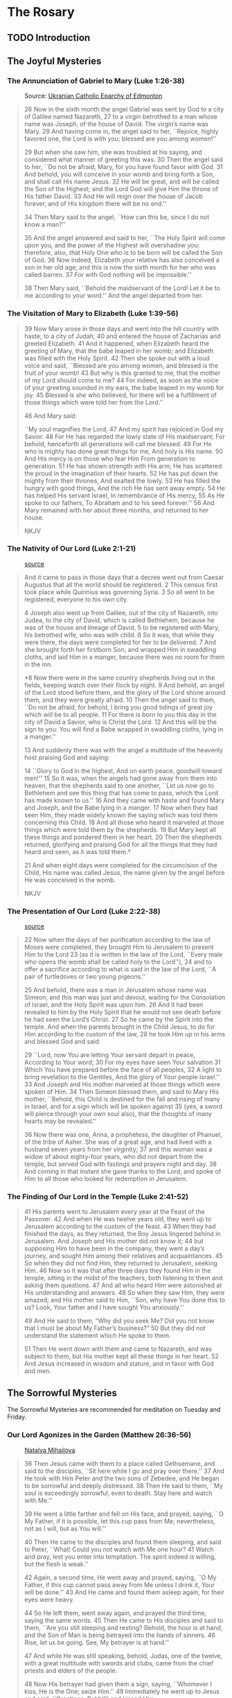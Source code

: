 # -*- coding: utf-8 -*-
# -*- mode: org -*-

#+startup: overview indent


* The Rosary

** TODO Introduction

** The Joyful Mysteries

*** The Annunciation of Gabriel to Mary (Luke 1:26-38)

#+attr_html: :width 360px
#+attr_latex: :width 3in
#+caption: Source: [[https://eeparchy.com/2022/03/18/icon-of-the-annunciation-of-the-most-holy-mother-of-god/][Ukranian Catholic Eparchy of Edmonton]]
[[https://eeparchy.com/wp-content/uploads/2021/03/Annunciation-Icon-St.-Josaphat.jpg]]

#+begin_quote
26 Now in the sixth month the angel Gabriel was sent by God to a city
of Galilee named Nazareth,
27 to a virgin betrothed to a man whose name was Joseph, of the house
of David. The virgin’s name was Mary.
28 And having come in, the angel said to her, ``Rejoice, highly favored one, the Lord is with you; blessed are you among women!''

29 But when she saw him, she was troubled at his saying, and
considered what manner of greeting this was.
30 Then the angel said to her, ``Do not be afraid, Mary, for you have
found favor with God. 
31 And behold, you will conceive in your womb and bring forth a Son,
and shall call His name Jesus. 
32 He will be great, and will be called the Son of the Highest; and
the Lord God will give Him the throne of His father David.
33 And He will reign over the house of Jacob forever, and of His kingdom there will be no end.''

34 Then Mary said to the angel, ``How can this be, since I do not know a man?''

35 And the angel answered and said to her, ``The Holy Spirit will come
upon you, and the power of the Highest will overshadow you;
therefore, also, that Holy One who is to be born will be called the
Son of God.
36 Now indeed, Elizabeth your relative has also conceived a son in her
old age; and this is now the sixth month for her who was called
barren.
37 For with God nothing will be impossible.''

38 Then Mary said, ``Behold the maidservant of the Lord! Let it be to
me according to your word.'' And the angel departed from her.
#+end_quote

*** The Visitation of Mary to Elizabeth (Luke 1:39-56)

#+begin_quote
39 Now Mary arose in those days and went into the hill country with
haste, to a city of Judah, 40 and entered the house of Zacharias and
greeted Elizabeth. 41 And it happened, when Elizabeth heard the
greeting of Mary, that the babe leaped in her womb; and Elizabeth was
filled with the Holy Spirit. 42 Then she spoke out with a loud voice
and said, ``Blessed are you among women, and blessed is the fruit of
your womb! 43 But why is this granted to me, that the mother of my
Lord should come to me? 44 For indeed, as soon as the voice of your
greeting sounded in my ears, the babe leaped in my womb for joy. 45
Blessed is she who believed, for there will be a fulfillment of
those things which were told her from the Lord.''

46 And Mary said:

``My soul magnifies the Lord,
47 And my spirit has rejoiced in God my Savior.
48 For He has regarded the lowly state of His maidservant;
For behold, henceforth all generations will call me blessed.
49 For He who is mighty has done great things for me,
And holy is His name.
50 And His mercy is on those who fear Him
From generation to generation.
51 He has shown strength with His arm;
He has scattered the proud in the imagination of their hearts.
52 He has put down the mighty from their thrones,
And exalted the lowly.
53 He has filled the hungry with good things,
And the rich He has sent away empty.
54 He has helped His servant Israel,
In remembrance of His mercy,
55 As He spoke to our fathers,
To Abraham and to his seed forever.''
56 And Mary remained with her about three months, and returned to her house.

NKJV
#+end_quote

*** The Nativity of Our Lord (Luke 2:1-21)

#+attr_latex: :width 3in
#+caption: [[https://www.memorialboltonhill.org/blog/nativity-icon][source]]
[[./img/MEC+Nativity+Icon.jpg]]

#+begin_quote
And it came to pass in those days that a decree went out from Caesar Augustus that all the world should be registered. 2 This census first took place while Quirinius was governing Syria. 3 So all went to be registered, everyone to his own city.

4 Joseph also went up from Galilee, out of the city of Nazareth, into Judea, to the city of David, which is called Bethlehem, because he was of the house and lineage of David, 5 to be registered with Mary, his betrothed wife, who was with child. 6 So it was, that while they were there, the days were completed for her to be delivered. 7 And she brought forth her firstborn Son, and wrapped Him in swaddling cloths, and laid Him in a manger, because there was no room for them in the inn.

*8 Now there were in the same country shepherds living out in the
fields, keeping watch over their flock by night.
9 And behold, an angel of the Lord stood before them, and the glory of the Lord shone 
around them, and they were greatly afraid.
10 Then the angel said to them, ``Do not be afraid, for behold, I bring you good tidings of great joy which will be to all people. 
11 For there is born to you this day in the city of David a Savior, who is Christ the Lord. 
12 And this will be the sign to you: You will find a Babe wrapped in swaddling cloths, lying in a manger.''

13 And suddenly there was with the angel a multitude of the heavenly host praising God and saying:

14 ``Glory to God in the highest,
And on earth peace, goodwill toward men!''
15 So it was, when the angels had gone away from them into heaven,
that the shepherds said to one another, ``Let us now go to Bethlehem
and see this thing that has come to pass, which the Lord has made
known to us.''
16 And they came with haste and found Mary and Joseph,
and the Babe lying in a manger.
17 Now when they had seen Him, they made widely known the saying which was told them concerning this Child.
18 And all those who heard it marveled at those things which were told them by the shepherds.
19 But Mary kept all these things and pondered them in her heart.
20 Then the shepherds returned, glorifying and praising God for all the things that they had heard and seen, as it was told them.*

21 And when eight days were completed for the circumcision of the Child, His name was called Jesus, the name given by the angel before He was conceived in the womb.

NKJV
#+end_quote

*** The Presentation of Our Lord (Luke 2:22-38)

#+attr_html: :width 480px
#+attr_latex: :width 3in
#+caption: [[https://iconreader.wordpress.com/2013/02/17/presentation-of-christ-temple-and-church/][source]]
[[https://iconreader.wordpress.com/wp-content/uploads/2013/02/intampinarea-domnului_greek.jpg]]

#+begin_quote
22 Now when the days of her purification according to the law of Moses were completed, they brought Him to Jerusalem to present Him to the Lord
23 (as it is written in the law of the Lord, ``Every male who opens the womb shall be called holy to the Lord''),
24 and to offer a sacrifice according to what is said in the law of the Lord, ``A pair of turtledoves or two young pigeons.''

25 And behold, there was a man in Jerusalem whose name was Simeon, and
this man was just and devout, waiting for the Consolation of Israel,
and the Holy Spirit was upon him.
26 And it had been revealed to him
by the Holy Spirit that he would not see death before he had seen the
Lord’s Christ.
27 So he came by the Spirit into the temple. And when
the parents brought in the Child Jesus, to do for Him according to the
custom of the law,
28 he took Him up in his arms and blessed God and
said:

29 ``Lord, now You are letting Your servant depart in peace,
According to Your word;
30 For my eyes have seen Your salvation
31 Which You have prepared before the face of all peoples,
32 A light to bring revelation to the Gentiles,
And the glory of Your people Israel.''
33 And Joseph and His mother marveled at those things which were
spoken of Him.
34 Then Simeon blessed them, and said to Mary His
mother, ``Behold, this Child is destined for the fall and rising of
many in Israel, and for a sign which will be spoken against
35 (yes, a sword will pierce through your own soul also), that the thoughts of
many hearts may be revealed.''

36 Now there was one, Anna, a prophetess, the daughter of Phanuel, of
the tribe of Asher. She was of a great age, and had lived with a
husband seven years from her virginity;
37 and this woman was a widow of about eighty-four years, who did not depart from the temple, but
served God with fastings and prayers night and day.
38 And coming in that instant she gave thanks to the Lord, and spoke of Him to all
those who looked for redemption in Jerusalem.
#+end_quote


*** The Finding of Our Lord in the Temple (Luke 2:41-52)

#+begin_quote
41 His parents went to Jerusalem every year at the Feast of the
Passover. 42 And when He was twelve years old, they went up to
Jerusalem according to the custom of the feast. 43 When they had
finished the days, as they returned, the Boy Jesus lingered behind in
Jerusalem. And Joseph and His mother did not know it; 44 but supposing
Him to have been in the company, they went a day’s journey, and sought
Him among their relatives and acquaintances. 45 So when they did not
find Him, they returned to Jerusalem, seeking Him. 46 Now so it was
that after three days they found Him in the temple, sitting in the
midst of the teachers, both listening to them and asking them
questions. 47 And all who heard Him were astonished at His
understanding and answers. 48 So when they saw Him, they were amazed;
and His mother said to Him, ``Son, why have You done this to us? Look,
Your father and I have sought You anxiously.''

49 And He said to them, “Why did you seek Me? Did you not know that I
must be about My Father’s business?” 50 But they did not understand
the statement which He spoke to them.

51 Then He went down with them and came to Nazareth, and was
subject to them, but His mother kept all these things in her
heart. 52 And Jesus increased in wisdom and stature, and in favor with
God and men.
#+end_quote
** The Sorrowful Mysteries
The Sorrowful Mysteries are recommended for meditation on Tuesday and Friday.
*** Our Lord Agonizes in the Garden (Matthew 26:36-56)

#+attr_latex: :width 3in
#+caption: [[https://www.pravmir.com/icon-holy-thursday/][Natalya Mihailova]]
[[./img/agonia-ist2010.png]]

#+begin_quote
36 Then Jesus came with them to a place called Gethsemane, and said to
the disciples, ``Sit here while I go and pray over there.'' 37 And He took with Him Peter and the two sons of Zebedee, and He began to be sorrowful and deeply distressed. 38 Then He said to them, ``My soul is exceedingly sorrowful, even to death. Stay here and watch with Me.''

39 He went a little farther and fell on His face, and prayed, saying,
``O My Father, if it is possible, let this cup pass from Me;
nevertheless, not as I will, but as You will.''

40 Then He came to the disciples and found them sleeping, and said to Peter, ``What! Could you not watch with Me one hour? 41 Watch and pray, lest you enter into temptation. The spirit indeed is willing, but the flesh is weak.''

42 Again, a second time, He went away and prayed, saying, ``O My Father, if this cup cannot pass away from Me unless I drink it, Your will be done.'' 43 And He came and found them asleep again, for their eyes were heavy.

44 So He left them, went away again, and prayed the third time, saying
the same words. 45 Then He came to His disciples and said to them,
``Are you still sleeping and resting? Behold, the hour is at hand, and
the Son of Man is being betrayed into the hands of sinners. 46 Rise,
let us be going. See, My betrayer is at hand.''

47 And while He was still speaking, behold, Judas, one of the twelve, with a great multitude with swords and clubs, came from the chief priests and elders of the people.

48 Now His betrayer had given them a sign, saying, ``Whomever I kiss, He is the One; seize Him.'' 49 Immediately he went up to Jesus and said, ``Greetings, Rabbi!'' and kissed Him.

50 But Jesus said to him, ``Friend, why have you come?''

Then they came and laid hands on Jesus and took Him. 51 And suddenly, one of those who were with Jesus stretched out his hand and drew his sword, struck the servant of the high priest, and cut off his ear.

52 But Jesus said to him, ``Put your sword in its place, for all who take the sword will perish by the sword. 53 Or do you think that I cannot now pray to My Father, and He will provide Me with more than twelve legions of angels? 54 How then could the Scriptures be fulfilled, that it must happen thus?''

55 In that hour Jesus said to the multitudes, ``Have you come out, as against a robber, with swords and clubs to take Me? I sat daily with you, teaching in the temple, and you did not seize Me. 56 But all this was done that the Scriptures of the prophets might be fulfilled.''

Then all the disciples forsook Him and fled.
#+end_quote

#+begin_comment
#+begin_quote
36 Then Jesus went with them to a place called Gethsem′ane, and he
said to his disciples, ``Sit here, while I go yonder and pray.''
#+end_quote

 37 And
taking with him Peter and the two sons of Zebedee, he began to be
sorrowful and troubled. 38 Then he said to them, ``My soul is very
sorrowful, even to death; remain here, and watch with me.'' 39 And
going a little farther he fell on his face and prayed, ``My Father, if
it be possible, let this cup pass from me; nevertheless, not as I
will, but as thou wilt.''
 40 And he came to the disciples and found
them sleeping; and he said to Peter, ``So, could you not watch with
me one hour? 41 Watch and pray that you may not enter into
temptation; the spirit indeed is willing, but the flesh is weak.'' 42
Again, for the second time, he went away and prayed, ``My Father, if
this cannot pass unless I drink it, thy will be done.'' 43 And again he
came and found them sleeping, for their eyes were heavy. 44 So,
leaving them again, he went away and prayed for the third time, saying
the same words. 45 Then he came to the disciples and said to them,
``Are you still sleeping and taking your rest? Behold, the hour is at
hand, and the Son of man is betrayed into the hands of sinners. 46
Rise, let us be going; see, my betrayer is at hand.''

NKJV
#+end_comment

*** Our Lord is Scourged at the Pillar (Matthew 27:26)

#+begin_quote
26 Then he released Barabbas to them; and when he had scourged Jesus,
he delivered Him to be crucified.

NKJV
#+end_quote

*** Our Lord is Crowned with Thorns (Matthew 27:27-31)

#+begin_quote
27 Then the soldiers of the governor took Jesus into the Praetorium and gathered the whole garrison around Him. 28 And they stripped Him and put a scarlet robe on Him. 29 When they had twisted a crown of thorns, they put it on His head, and a reed in His right hand. And they bowed the knee before Him and mocked Him, saying, ``Hail, King of the Jews!'' 30 Then they spat on Him, and took the reed and struck Him on the head. 31 And when they had mocked Him, they took the robe off Him, put His own clothes on Him, and led Him away to be crucified.

NKJV
#+end_quote

*** Our Lord Carries the Cross to Calvary (Matthew 27:32)

#+begin_quote
32 Now as they came out, they found a man of Cyrene, Simon by
name. Him they compelled to bear His cross.

NKJV
#+end_quote

*** Our Lord is Crucified (Matthew 27:33-56)

#+begin_verse
33 And when they had come to a place called Golgotha, that is to say, Place of a Skull, 34 they gave Him sour wine mingled with gall to drink. But when He had tasted it, He would not drink.

35 Then they crucified Him, and divided His garments, casting lots,
that it might be fulfilled which was spoken by the prophet: ``They
divided My garments among them, And for My clothing they cast lots.''

36 Sitting down, they kept watch over Him there. 37 And they put up over His head the accusation written against Him:

THIS IS JESUS THE KING OF THE JEWS.

38 Then two robbers were crucified with Him, one on the right and another on the left.

39 And those who passed by blasphemed Him, wagging their heads 40 and
saying, ``You who destroy the temple and build it in three days, save
Yourself! If You are the Son of God, come down from the cross.''

41 Likewise the chief priests also, mocking with the scribes and
elders, said, 42 ``He saved others; Himself He cannot save. If He is
the King of Israel, let Him now come down from the cross, and we will
believe Him. 43 He trusted in God; let Him deliver Him now if He will
have Him; for He said, 'I am the Son of God.' ''

44 Even the robbers who were crucified with Him reviled Him with the same thing.

45 Now from the sixth hour until the ninth hour there was darkness over all the land. 46 And about the ninth hour Jesus cried out with a loud voice, saying, ``Eli, Eli, lama sabachthani?'' that is, ``My God, My God, why have You forsaken Me?''

47 Some of those who stood there, when they heard that, said, ``This Man is calling for Elijah!'' 48 Immediately one of them ran and took a sponge, filled it with sour wine and put it on a reed, and offered it to Him to drink.

49 The rest said, ``Let Him alone; let us see if Elijah will come to save Him.''

50 And Jesus cried out again with a loud voice, and yielded up His spirit.

51 Then, behold, the veil of the temple was torn in two from top to bottom; and the earth quaked, and the rocks were split, 52 and the graves were opened; and many bodies of the saints who had fallen asleep were raised; 53 and coming out of the graves after His resurrection, they went into the holy city and appeared to many.

54 So when the centurion and those with him, who were guarding Jesus, saw the earthquake and the things that had happened, they feared greatly, saying, ``Truly this was the Son of God!''

55 And many women who followed Jesus from Galilee, ministering to Him, were there looking on from afar, 56 among whom were Mary Magdalene, Mary the mother of James and Joses, and the mother of Zebedee’s sons.

NKJV
#+end_verse

\clearpage
** The Luminous Mysteries
The Luminous Mysteries are recommended for meditation on Thursday.
*** Our Lord is Baptised in the Jordan River (Matthew 3:13-16)

#+attr_latex: :width 3in
#+caption: Source: [[https://www.patheos.com/blogs/billykangas/2010/01/reading-the-baptism-of-christ-icon.html][More information]] on this theophany icon.
[[./img/theophany.jpg]]


#+begin_verse
13 Then Jesus came from Galilee to John at the Jordan to be baptized by him.
14 And John tried to prevent Him, saying, ``I need to be baptized by You, and are You coming to me?''

15 But Jesus answered and said to him, ``Permit it to be so now, for
thus it is fitting for us to fulfill all righteousness.'' Then he
allowed Him.

16 When He had been baptized, Jesus came up immediately from the
water; and behold, the heavens were opened to Him, and He saw the
Spirit of God descending like a dove and alighting upon Him.

NKJV
#+end_verse

\clearpage

*** Our Lord's First Public Miracle at the Wedding at Cana (John 2:1-11)

#+attr_latex: :width 3in
#+caption: Source: [[https://www.etsy.com/no-en/listing/1117280850/the-wedding-at-cana-icon-orthodox-icon][More information]] on this theophany icon.
[[./img/wedding_cana.jpg]]


#+begin_verse
1 On the third day there was a wedding in Cana of Galilee, and the
mother of Jesus was there.
2 Now both Jesus and His disciples were invited to the wedding.
3 And when they ran out of wine, the mother of
Jesus said to Him, ``They have no wine.''

4 Jesus said to her, ``Woman, what does your concern have to do with
Me? My hour has not yet come.'' 

5 His mother said to the servants, ``Whatever He says to you, do it.''

6 Now there were set there six waterpots of stone, according to the
manner of purification of the Jews, containing twenty or thirty
gallons apiece.
7 Jesus said to them, ``Fill the waterpots with water.'' And they
filled them up to the brim.
8 And He said to them, ``Draw some out now, and take it to the master of the feast.'' And they took it.
9 When the master of the feast had tasted the water that was made wine, and did not know where it came from (but the servants who had drawn the water knew), the master of the feast called the bridegroom.
10 And he said to him, ``Every man at the beginning sets out the good wine, and when the guests have well drunk, then the
inferior. You have kept the good wine until now!''

11 This beginning of signs Jesus did in Cana of Galilee, and manifested His glory; and His disciples believed in Him.

NKJV
#+end_verse

*** The Proclamation of the Kingdom of God (Mark 1:14-15)

#+begin_quote
14 Now after John was put in prison, Jesus came to Galilee, preaching
the gospel of the kingdom of God, 15 and saying, ``The time is
fulfilled, and the kingdom of God [b]is at hand. Repent, and believe
in the gospel.''

NKJV
#+end_quote

*** Our Lord is Transfigured (Matthew 17:1-8)

#+begin_quote
Now after six days Jesus took Peter, James, and John his brother, led
them up on a high mountain by themselves; 2 and He was transfigured
before them. His face shone like the sun, and His clothes became as
white as the light. 3 And behold, Moses and Elijah appeared to them,
talking with Him. 4 Then Peter answered and said to Jesus, ``Lord, it
is good for us to be here; if You wish, let us make here three
tabernacles: one for You, one for Moses, and one for Elijah.''

5 While he was still speaking, behold, a bright cloud overshadowed
them; and suddenly a voice came out of the cloud, saying, ``This is My
beloved Son, in whom I am well pleased. Hear Him!'' 6 And when the
disciples heard it, they fell on their faces and were greatly
afraid. 7 But Jesus came and touched them and said, ``Arise, and do not
be afraid.'' 8 When they had lifted up their eyes, they saw no one but
Jesus only. 
#+end_quote

*** Our Lord Institutes the Eucharist at the Last Supper (Matthew 26)

#+begin_quote
17 Now on the first day of the Feast of the Unleavened Bread the disciples came to Jesus, saying to Him, ``Where do You want us to prepare for You to eat the Passover?''

18 And He said, ``Go into the city to a certain man, and say to him, 'The Teacher says, ``My time is at hand; I will keep the Passover at your house with My disciples.'' ' ''

19 So the disciples did as Jesus had directed them; and they prepared the Passover.

20 When evening had come, He sat down with the twelve. 21 Now as they were eating, He said, ``Assuredly, I say to you, one of you will betray Me.''

22 And they were exceedingly sorrowful, and each of them began to say to Him, ``Lord, is it I?''

23 He answered and said, ``He who dipped his hand with Me in the dish will betray Me. 24 The Son of Man indeed goes just as it is written of Him, but woe to that man by whom the Son of Man is betrayed! It would have been good for that man if he had not been born.''

25 Then Judas, who was betraying Him, answered and said, ``Rabbi, is it I?''

He said to him, ``You have said it.''

26 And as they were eating, Jesus took bread, blessed and broke it, and gave it to the disciples and said, ``Take, eat; this is My body.''

27 Then He took the cup, and gave thanks, and gave it to them, saying,
``Drink from it, all of you. 28 For this is My blood of the new
covenant, which is shed for many for the remission of sins. 29 But I
say to you, I will not drink of this fruit of the vine from now on
until that day when I drink it new with you in My Father’s kingdom.''

30 And when they had sung a hymn, they went out to the Mount of Olives.

NKJV
#+end_quote

\clearpage
** The Glorious Mysteries
The Glorious Mysteries are recommended for mediation on Wednesday and
Sunday.

*** The Glorious Resurrrection of Our Lord (John 20:1-29)

#+attr_latex: :width 3in
#+caption: Source: [[https://www.orthodoxroad.com/christs-descent-into-hell-icon-explanation/][More information]] on this ``harrowing of hell'' icon.
[[./img/resurrection2007.jpg]]

#+begin_verse
1 Now the first day of the week Mary Magdalene went to the tomb early,
while it was still dark, and saw that the stone had been taken away
from the tomb.
2 Then she ran and came to Simon Peter, and to the
other disciple, whom Jesus loved, and said to them, ``They have taken
away the Lord out of the tomb, and we do not know where they have laid
Him.''

3 Peter therefore went out, and the other disciple, and were going to
the tomb.
4 So they both ran together, and the other disciple outran
Peter and came to the tomb first. 5 And he, stooping down and looking
in, saw the linen cloths lying there; yet he did not go in. 6 Then
Simon Peter came, following him, and went into the tomb; and he saw
the linen cloths lying there, 7 and the handkerchief that had been
around His head, not lying with the linen cloths, but folded together
in a place by itself. 8 Then the other disciple, who came to the tomb
first, went in also; and he saw and believed. 9 For as yet they did
not know the Scripture, that He must rise again from the dead. 10 Then
the disciples went away again to their own homes.

11 But Mary stood outside by the tomb weeping, and as she wept she
stooped down and looked into the tomb. 12 And she saw two angels in
white sitting, one at the head and the other at the feet, where the
body of Jesus had lain. 13 Then they said to her, ``Woman, why are you
weeping?''

She said to them, ``Because they have taken away my Lord, and I do not
know where they have laid Him.''

14 Now when she had said this, she turned around and saw Jesus
standing there, and did not know that it was Jesus. 15 Jesus said to
her, ``Woman, why are you weeping? Whom are you seeking?''

She, supposing Him to be the gardener, said to Him, ``Sir, if You have
carried Him away, tell me where You have laid Him, and I will take Him
away.''

16 Jesus said to her, ``Mary!''

She turned and said to Him, ``Rabboni!'' (which is to say, Teacher).

17 Jesus said to her, ``Do not cling to Me, for I have not yet
ascended to My Father; but go to My brethren and say to them, 'I am
ascending to My Father and your Father, and to My God and your God.'
''

18 Mary Magdalene came and told the disciples that she had seen the
Lord, and that He had spoken these things to her.

19 Then, the same day at evening, being the first day of the week,
when the doors were shut where the disciples were assembled, for fear
of the Jews, Jesus came and stood in the midst, and said to them,
``Peace be with you.'' 20 When He had said this, He showed them His
hands and His side. Then the disciples were glad when they saw the
Lord.

21 So Jesus said to them again, ``Peace to you! As the Father has sent
Me, I also send you.'' 22 And when He had said this, He breathed on
them, and said to them, ``Receive the Holy Spirit. 23 If you forgive
the sins of any, they are forgiven them; if you retain the sins of
any, they are retained.''

24 Now Thomas, called the Twin, one of the twelve, was not with them
when Jesus came. 25 The other disciples therefore said to him, ``We
have seen the Lord.''

So he said to them, ``Unless I see in His hands the print of the
nails, and put my finger into the print of the nails, and put my hand
into His side, I will not believe.''

26 And after eight days His disciples were again inside, and Thomas with them. Jesus came, the doors being shut, and stood in the midst, and said, ``Peace to you!''
27 Then He said to Thomas, ``Reach your finger here, and look at My hands; and reach your hand here, and put it into My side. Do not be unbelieving, but believing.''

28 And Thomas answered and said to Him, ``My Lord and my God!''

29 Jesus said to him, ``Thomas, because you have seen Me, you have believed. Blessed are those who have not seen and yet have believed.''

NKJV
#+end_verse

\clearpage

*** The Ascension of Our Lord (Luke 24:36-53)

#+attr_latex: :width 3.5in
#+caption: Source: [[https://www.hellenic-art.com/the-ascension-en.html][source]] [[https://orthodoxwiki.org/Ascension_icon][More information]] on this ``ascension'' icon.
[[./img/ascension-icon.png]]


#+begin_quote
36 Now as they said these things, Jesus Himself stood in the midst of
them, and said to them, ``Peace to you.'' 37 But they were terrified and
frightened, and supposed they had seen a spirit. 38 And He said to
them, ``Why are you troubled? And why do doubts arise in your hearts?
39 Behold My hands and My feet, that it is I Myself. Handle Me and
see, for a spirit does not have flesh and bones as you see I have.''

40 When He had said this, He showed them His hands and His feet. 41
But while they still did not believe for joy, and marveled, He said to
them, ``Have you any food here?'' 42 So they gave Him a piece of a
broiled fish and some honeycomb. 43 And He took it and ate in their
presence.

44 Then He said to them, ``These are the words which I spoke to you
while I was still with you, that all things must be fulfilled which
were written in the Law of Moses and the Prophets and the Psalms
concerning Me.'' 45 And He opened their understanding, that they might
comprehend the Scriptures.

46 Then He said to them, ``Thus it is written, and thus it was
necessary for the Christ to suffer and to rise from the dead the third
day, 47 and that repentance and remission of sins should be preached
in His name to all nations, beginning at Jerusalem. 48 And you are
witnesses of these things. 49 Behold, I send the Promise of My Father
upon you; but tarry in the city of Jerusalem until you are endued with
power from on high.''

50 And He led them out as far as Bethany, and He lifted up His hands
and blessed them. 51 Now it came to pass, while He blessed them, that
He was parted from them and carried up into heaven. 52 And they
worshiped Him, and returned to Jerusalem with great joy, 53 and were
continually in the temple praising and blessing God. Amen.

NKJV
#+end_quote

*** The Descent of the Holy Spirit at Pentecost (Acts 2:1-41)

#+begin_quote
When the Day of Pentecost had fully come, they were all with one
accord in one place. 2 And suddenly there came a sound from heaven, as
of a rushing mighty wind, and it filled the whole house where they
were sitting. 3 Then there appeared to them divided tongues, as of
fire, and one sat upon each of them. 4 And they were all filled with
the Holy Spirit and began to speak with other tongues, as the Spirit
gave them utterance.

5 And there were dwelling in Jerusalem Jews, devout men, from every
nation under heaven. 6 And when this sound occurred, the multitude
came together, and were confused, because everyone heard them speak in
his own language. 7 Then they were all amazed and marveled, saying to
one another, ``Look, are not all these who speak Galileans? 8 And how
is it that we hear, each in our own language in which we were born?
9 Parthians and Medes and Elamites, those dwelling in Mesopotamia,
Judea and Cappadocia, Pontus and Asia, 10 Phrygia and Pamphylia, Egypt
and the parts of Libya adjoining Cyrene, visitors from Rome, both Jews
and proselytes, 11 Cretans and Arabs—we hear them speaking in our
own tongues the wonderful works of God.'' 12 So they were all amazed
and perplexed, saying to one another, ``Whatever could this mean?''

13 Others mocking said, ``They are full of new wine.''

14 But Peter, standing up with the eleven, raised his voice and said
to them, ``Men of Judea and all who dwell in Jerusalem, let this be
known to you, and heed my words. 15 For these are not drunk, as you
suppose, since it is only the third hour of the day. 16 But this is
what was spoken by the prophet Joel:

17 'And it shall come to pass in the last days, says God,
That I will pour out of My Spirit on all flesh;
Your sons and your daughters shall prophesy,
Your young men shall see visions,
Your old men shall dream dreams.
18 And on My menservants and on My maidservants
I will pour out My Spirit in those days;
And they shall prophesy.
19 I will show wonders in heaven above
And signs in the earth beneath:
Blood and fire and vapor of smoke.
20 The sun shall be turned into darkness,
And the moon into blood,
Before the coming of the great and awesome day of the Lord.
21 And it shall come to pass
That whoever calls on the name of the Lord
Shall be saved.'

22 ``Men of Israel, hear these words: Jesus of Nazareth, a Man
attested by God to you by miracles, wonders, and signs which God did
through Him in your midst, as you yourselves also know— 23 Him, being
delivered by the determined purpose and foreknowledge of God, you have
taken by lawless hands, have crucified, and put to death; 24 whom God
raised up, having loosed the pains of death, because it was not
possible that He should be held by it. 25 For David says concerning
Him:

`I foresaw the Lord always before my face,
For He is at my right hand, that I may not be shaken.
26 Therefore my heart rejoiced, and my tongue was glad;
Moreover my flesh also will rest in hope.
27 For You will not leave my soul in Hades,
Nor will You allow Your Holy One to see corruption.
28 You have made known to me the ways of life;
You will make me full of joy in Your presence.'

29 ``Men and brethren, let me speak freely to you of the patriarch
David, that he is both dead and buried, and his tomb is with us to
this day. 30 Therefore, being a prophet, and knowing that God had
sworn with an oath to him that of the fruit of his body, according to
the flesh, He would raise up the Christ to sit on his throne, 31 he,
foreseeing this, spoke concerning the resurrection of the Christ, that
His soul was not left in Hades, nor did His flesh see corruption. 32
This Jesus God has raised up, of which we are all witnesses. 33
Therefore being exalted to the right hand of God, and having received
from the Father the promise of the Holy Spirit, He poured out this
which you now see and hear.

34 ``For David did not ascend into the heavens, but he says himself:

'The Lord said to my Lord,
``Sit at My right hand,
35 Till I make Your enemies Your footstool.'' '
36 ``Therefore let all the house of Israel know assuredly that God has
made this Jesus, whom you crucified, both Lord and Christ.''

37 Now when they heard this, they were cut to the heart, and said to
Peter and the rest of the apostles, ``Men and brethren, what shall we
do?''

38 Then Peter said to them, ``Repent, and let every one of you be
baptized in the name of Jesus Christ for the remission of sins; and
you shall receive the gift of the Holy Spirit. 39 For the promise is
to you and to your children, and to all who are afar off, as many as
the Lord our God will call.''
#+end_quote

*** The Assumption of Mary into Heaven 

*** The Coronation of Mary as Queen of Heaven and Earth (Revelation 12)

The /New Advent/ rosary sheet did not give a scripture reference for
this, so I chose Revelation 12.

#+begin_quote
A great sign appeared in heaven: a woman clothed with the sun, with
the moon under her feet and a crown of twelve stars on her head. 2 She
was pregnant and cried out in pain as she was about to give birth. 3
Then another sign appeared in heaven: an enormous red dragon with
seven heads and ten horns and seven crowns on its heads. 4 Its tail
swept a third of the stars out of the sky and flung them to the
earth. The dragon stood in front of the woman who was about to give
birth, so that it might devour her child the moment he was born. 5 She
gave birth to a son, a male child, who ``will rule all the nations with
an iron scepter.'' And her child was snatched up to God and to his
throne. 6 The woman fled into the wilderness to a place prepared for
her by God, where she might be taken care of for 1,260 days.

7 Then war broke out in heaven. Michael and his angels fought against
the dragon, and the dragon and his angels fought back. 8 But he was
not strong enough, and they lost their place in heaven. 9 The great
dragon was hurled down—that ancient serpent called the devil, or
Satan, who leads the whole world astray. He was hurled to the earth,
and his angels with him.

10 Then I heard a loud voice in heaven say:

``Now have come the salvation and the power and the kingdom of our
God, and the authority of his Messiah. For the accuser of our brothers
and sisters, who accuses them before our God day and night, has been
hurled down. 11 They triumphed over him by the blood of the Lamb and
by the word of their testimony; they did not love their lives so much
as to shrink from death. 12 Therefore rejoice, you heavens and you who
dwell in them! But woe to the earth and the sea, because the devil has
gone down to you! He is filled with fury, because he knows that his
time is short.'' 

13 When the dragon saw that he had been hurled to the earth, he
pursued the woman who had given birth to the male child. 14 The woman
was given the two wings of a great eagle, so that she might fly to the
place prepared for her in the wilderness, where she would be taken
care of for a time, times and half a time, out of the serpent’s
reach. 15 Then from his mouth the serpent spewed water like a river,
to overtake the woman and sweep her away with the torrent. 16 But the
earth helped the woman by opening its mouth and swallowing the river
that the dragon had spewed out of his mouth. 17 Then the dragon was
enraged at the woman and went off to wage war against the rest of her
offspring—those who keep God’s commands and hold fast their testimony
about Jesus.

NKJV
#+end_quote
